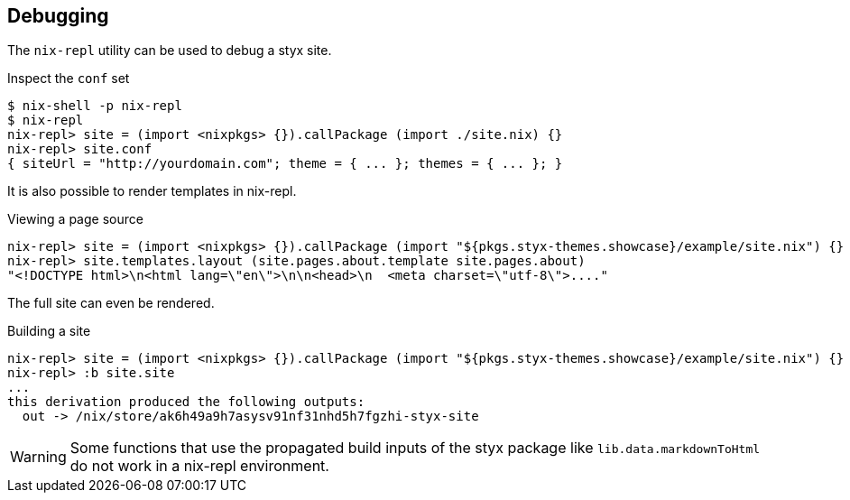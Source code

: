 == Debugging

The `nix-repl` utility can be used to debug a styx site.

.Inspect the `conf` set
----
$ nix-shell -p nix-repl
$ nix-repl
nix-repl> site = (import <nixpkgs> {}).callPackage (import ./site.nix) {}
nix-repl> site.conf
{ siteUrl = "http://yourdomain.com"; theme = { ... }; themes = { ... }; }
----

It is also possible to render templates in nix-repl.

.Viewing a page source
----
nix-repl> site = (import <nixpkgs> {}).callPackage (import "${pkgs.styx-themes.showcase}/example/site.nix") {}
nix-repl> site.templates.layout (site.pages.about.template site.pages.about)
"<!DOCTYPE html>\n<html lang=\"en\">\n\n<head>\n  <meta charset=\"utf-8\">...."
----

The full site can even be rendered.

.Building a site
----
nix-repl> site = (import <nixpkgs> {}).callPackage (import "${pkgs.styx-themes.showcase}/example/site.nix") {}
nix-repl> :b site.site
...
this derivation produced the following outputs:
  out -> /nix/store/ak6h49a9h7asysv91nf31nhd5h7fgzhi-styx-site
----

WARNING: Some functions that use the propagated build inputs of the styx package like `lib.data.markdownToHtml` do not work in a nix-repl environment.

